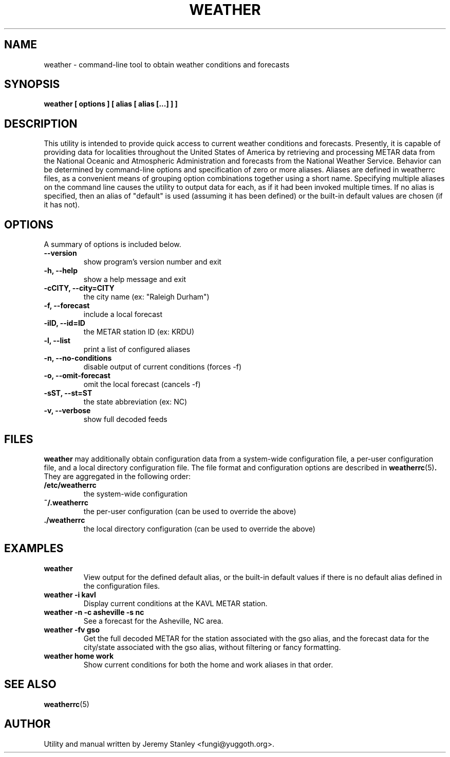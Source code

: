 .TH WEATHER 1 "March 26, 2006" "" \" -*- nroff -*-
\" Copyright (c) 2006 Jeremy Stanley <fungi@yuggoth.org>, all rights reserved.
\" Licensed per terms in the LICENSE file distributed with this software.
.SH NAME
weather \- command\-line tool to obtain weather conditions and forecasts
.SH SYNOPSIS
.B weather [ options ] [ alias [ alias [...] ] ]
.SH DESCRIPTION
This utility is intended to provide quick access to current weather
conditions and forecasts. Presently, it is capable of providing data for
localities throughout the United States of America by retrieving and
processing METAR data from the National Oceanic and Atmospheric
Administration and forecasts from the National Weather Service. Behavior
can be determined by command\-line options and specification of zero or
more aliases. Aliases are defined in weatherrc files, as a convenient
means of grouping option combinations together using a short name.
Specifying multiple aliases on the command line causes the utility to
output data for each, as if it had been invoked multiple times. If no
alias is specified, then an alias of "default" is used (assuming it has
been defined) or the built\-in default values are chosen (if it has not).
.SH OPTIONS
A summary of options is included below.
.TP
.B \-\-version
show program's version number and exit
.TP
.B \-h, \-\-help
show a help message and exit
.TP
.B \-cCITY, \-\-city=CITY
the city name (ex: "Raleigh Durham")
.TP
.B \-f, \-\-forecast
include a local forecast
.TP
.B \-iID, \-\-id=ID
the METAR station ID (ex: KRDU)
.TP
.B \-l, \-\-list
print a list of configured aliases
.TP
.B \-n, \-\-no\-conditions
disable output of current conditions (forces \-f)
.TP
.B \-o, \-\-omit\-forecast
omit the local forecast (cancels \-f)
.TP
.B \-sST, \-\-st=ST
the state abbreviation (ex: NC)
.TP
.B \-v, \-\-verbose
show full decoded feeds
.SH FILES
.B weather
may additionally obtain configuration data from a system\-wide
configuration file, a per\-user configuration file, and a local
directory configuration file. The file format and configuration options
are described in
.BR weatherrc (5) .
They are aggregated in the following order:
.TP
.B /etc/weatherrc
the system\-wide configuration
.TP
.B ~/.weatherrc
the per\-user configuration (can be used to override the above)
.TP
.B ./weatherrc
the local directory configuration (can be used to override the above)
.SH EXAMPLES
.TP
.B weather
View output for the defined default alias, or the built-in default values
if there is no default alias defined in the configuration files.
.TP
.B weather -i kavl
Display current conditions at the KAVL METAR station.
.TP
.B weather -n -c asheville -s nc
See a forecast for the Asheville, NC area.
.TP
.B weather -fv gso
Get the full decoded METAR for the station associated with the gso alias,
and the forecast data for the city/state associated with the gso alias,
without filtering or fancy formatting.
.TP
.B weather home work
Show current conditions for both the home and work aliases in that order.
.SH SEE ALSO
.BR weatherrc (5)
.SH AUTHOR
Utility and manual written by Jeremy Stanley <fungi@yuggoth.org>.

